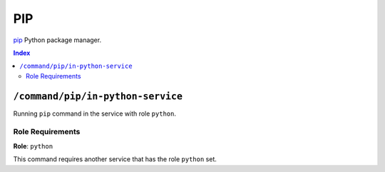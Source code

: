 PIP
=======

`pip`_ Python package manager.

.. _`pip`: https://pip.pypa.io/en/stable/cli/

..  contents:: Index
    :depth: 2

``/command/pip/in-python-service``
---------------------------------------

Running ``pip`` command in the service with role ``python``.

Role Requirements
~~~~~~~~~~~~~~~~~

**Role**: ``python``

This command requires another service that has the role ``python`` set.

